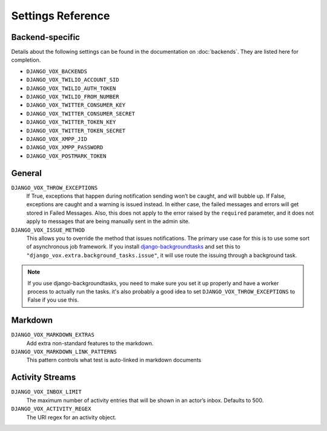 ==================
Settings Reference
==================

Backend-specific
================

Details about the following settings can be found in the documentation on
:doc:`backends`. They are listed here for completion.

* ``DJANGO_VOX_BACKENDS``
* ``DJANGO_VOX_TWILIO_ACCOUNT_SID``
* ``DJANGO_VOX_TWILIO_AUTH_TOKEN``
* ``DJANGO_VOX_TWILIO_FROM_NUMBER``
* ``DJANGO_VOX_TWITTER_CONSUMER_KEY``
* ``DJANGO_VOX_TWITTER_CONSUMER_SECRET``
* ``DJANGO_VOX_TWITTER_TOKEN_KEY``
* ``DJANGO_VOX_TWITTER_TOKEN_SECRET``
* ``DJANGO_VOX_XMPP_JID``
* ``DJANGO_VOX_XMPP_PASSWORD``
* ``DJANGO_VOX_POSTMARK_TOKEN``


General
=======

``DJANGO_VOX_THROW_EXCEPTIONS``
    If True, exceptions that happen during notification sending won’t be
    caught, and will bubble up. If False, exceptions are caught and
    a warning is issued instead. In either case, the failed messages and
    errors will get stored in Failed Messages. Also, this does not apply
    to the error raised by the ``required`` parameter, and it does not
    apply to messages that are being manually sent in the admin site.
``DJANGO_VOX_ISSUE_METHOD``
    This allows you to override the method that issues notifications.
    The primary use case for this is to use some sort of asynchronous job
    framework. If you install django-backgroundtasks_ and set this to
    ``"django_vox.extra.background_tasks.issue"``, it will use route
    the issuing through a background task.

.. note:: If you use django-backgroundtasks, you need to make sure you set
          it up properly and have a worker process to actually run the tasks.
          it's also probably a good idea to set ``DJANGO_VOX_THROW_EXCEPTIONS``
          to False if you use this.

Markdown
========

``DJANGO_VOX_MARKDOWN_EXTRAS``
    Add extra non-standard features to the markdown.
``DJANGO_VOX_MARKDOWN_LINK_PATTERNS``
    This pattern controls what test is auto-linked in markdown
    documents


Activity Streams
================

``DJANGO_VOX_INBOX_LIMIT``
    The maximum number of activity entries that will be shown in an actor’s
    inbox. Defaults to 500.
``DJANGO_VOX_ACTIVITY_REGEX``
    The URI regex for an activity object.

.. _django-backgroundtasks: https://pypi.org/project/django-background-tasks/

